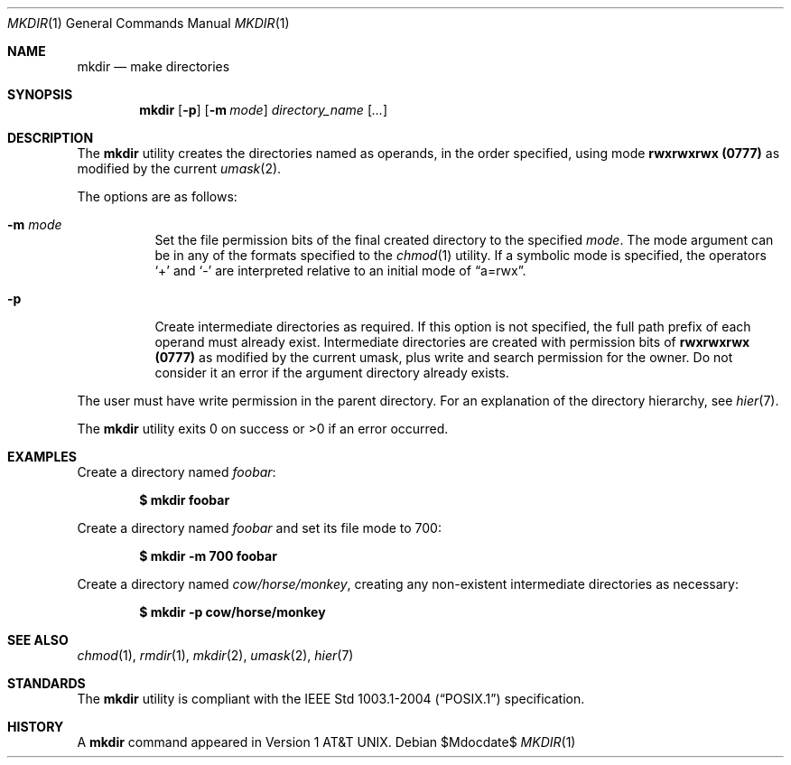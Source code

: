 .\"	$OpenBSD: mkdir.1,v 1.22 2007/05/29 15:04:59 jmc Exp $
.\"	$NetBSD: mkdir.1,v 1.9 1995/07/25 19:37:13 jtc Exp $
.\"
.\" Copyright (c) 1989, 1990, 1993
.\"	The Regents of the University of California.  All rights reserved.
.\"
.\" This code is derived from software contributed to Berkeley by
.\" the Institute of Electrical and Electronics Engineers, Inc.
.\"
.\" Redistribution and use in source and binary forms, with or without
.\" modification, are permitted provided that the following conditions
.\" are met:
.\" 1. Redistributions of source code must retain the above copyright
.\"    notice, this list of conditions and the following disclaimer.
.\" 2. Redistributions in binary form must reproduce the above copyright
.\"    notice, this list of conditions and the following disclaimer in the
.\"    documentation and/or other materials provided with the distribution.
.\" 3. Neither the name of the University nor the names of its contributors
.\"    may be used to endorse or promote products derived from this software
.\"    without specific prior written permission.
.\"
.\" THIS SOFTWARE IS PROVIDED BY THE REGENTS AND CONTRIBUTORS ``AS IS'' AND
.\" ANY EXPRESS OR IMPLIED WARRANTIES, INCLUDING, BUT NOT LIMITED TO, THE
.\" IMPLIED WARRANTIES OF MERCHANTABILITY AND FITNESS FOR A PARTICULAR PURPOSE
.\" ARE DISCLAIMED.  IN NO EVENT SHALL THE REGENTS OR CONTRIBUTORS BE LIABLE
.\" FOR ANY DIRECT, INDIRECT, INCIDENTAL, SPECIAL, EXEMPLARY, OR CONSEQUENTIAL
.\" DAMAGES (INCLUDING, BUT NOT LIMITED TO, PROCUREMENT OF SUBSTITUTE GOODS
.\" OR SERVICES; LOSS OF USE, DATA, OR PROFITS; OR BUSINESS INTERRUPTION)
.\" HOWEVER CAUSED AND ON ANY THEORY OF LIABILITY, WHETHER IN CONTRACT, STRICT
.\" LIABILITY, OR TORT (INCLUDING NEGLIGENCE OR OTHERWISE) ARISING IN ANY WAY
.\" OUT OF THE USE OF THIS SOFTWARE, EVEN IF ADVISED OF THE POSSIBILITY OF
.\" SUCH DAMAGE.
.\"
.\"	@(#)mkdir.1	8.2 (Berkeley) 1/25/94
.\"
.Dd $Mdocdate$
.Dt MKDIR 1
.Os
.Sh NAME
.Nm mkdir
.Nd make directories
.Sh SYNOPSIS
.Nm mkdir
.Op Fl p
.Op Fl m Ar mode
.Ar directory_name Op Ar ...
.Sh DESCRIPTION
The
.Nm
utility creates the directories named as operands, in the order specified,
using mode
.Li rwxrwxrwx (\&0777)
as modified by the current
.Xr umask 2 .
.Pp
The options are as follows:
.Bl -tag -width Ds
.It Fl m Ar mode
Set the file permission bits of the final created directory to
the specified
.Ar mode .
The mode argument can be in any of the formats specified to the
.Xr chmod 1
utility.
If a symbolic mode is specified, the operators
.Ql +
and
.Ql -
are interpreted relative to an initial mode of
.Dq a=rwx .
.It Fl p
Create intermediate directories as required.
If this option is not specified, the full path prefix of each
operand must already exist.
Intermediate directories are created with permission bits of
.Li rwxrwxrwx (\&0777)
as modified by the current umask, plus write and search
permission for the owner.
Do not consider it an error if the
argument directory already exists.
.El
.Pp
The user must have write permission in the parent directory.
For an explanation of the directory hierarchy,
see
.Xr hier 7 .
.Pp
The
.Nm
utility exits 0 on success or >0 if an error occurred.
.Sh EXAMPLES
Create a directory named
.Pa foobar :
.Pp
.Dl $ mkdir foobar
.Pp
Create a directory named
.Pa foobar
and set its file mode to 700:
.Pp
.Dl $ mkdir -m 700 foobar
.Pp
Create a directory named
.Pa cow/horse/monkey ,
creating any non-existent intermediate directories as necessary:
.Pp
.Dl $ mkdir -p cow/horse/monkey
.Sh SEE ALSO
.Xr chmod 1 ,
.Xr rmdir 1 ,
.Xr mkdir 2 ,
.Xr umask 2 ,
.Xr hier 7
.Sh STANDARDS
The
.Nm
utility is compliant with the
.St -p1003.1-2004
specification.
.Sh HISTORY
A
.Nm
command appeared in
.At v1 .
